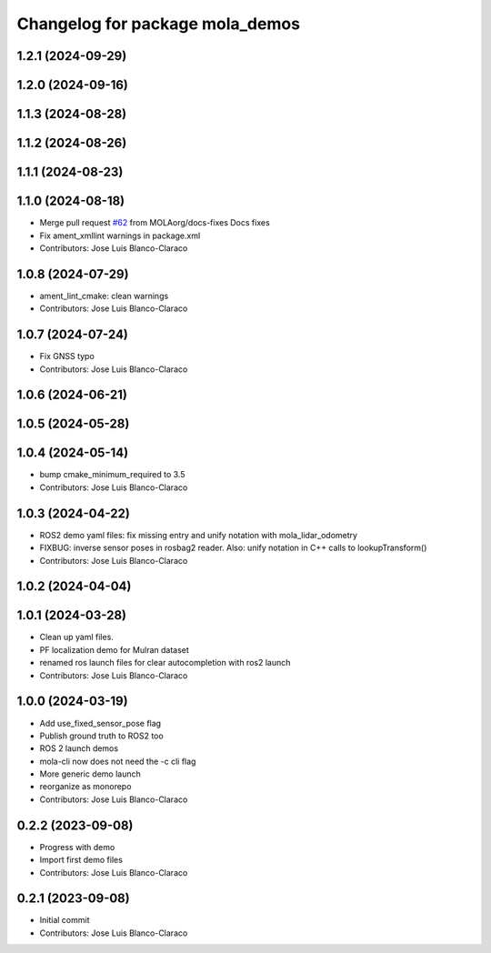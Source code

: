 ^^^^^^^^^^^^^^^^^^^^^^^^^^^^^^^^
Changelog for package mola_demos
^^^^^^^^^^^^^^^^^^^^^^^^^^^^^^^^

1.2.1 (2024-09-29)
------------------

1.2.0 (2024-09-16)
------------------

1.1.3 (2024-08-28)
------------------

1.1.2 (2024-08-26)
------------------

1.1.1 (2024-08-23)
------------------

1.1.0 (2024-08-18)
------------------
* Merge pull request `#62 <https://github.com/MOLAorg/mola/issues/62>`_ from MOLAorg/docs-fixes
  Docs fixes
* Fix ament_xmllint warnings in package.xml
* Contributors: Jose Luis Blanco-Claraco

1.0.8 (2024-07-29)
------------------
* ament_lint_cmake: clean warnings
* Contributors: Jose Luis Blanco-Claraco

1.0.7 (2024-07-24)
------------------
* Fix GNSS typo
* Contributors: Jose Luis Blanco-Claraco

1.0.6 (2024-06-21)
------------------

1.0.5 (2024-05-28)
------------------

1.0.4 (2024-05-14)
------------------
* bump cmake_minimum_required to 3.5
* Contributors: Jose Luis Blanco-Claraco

1.0.3 (2024-04-22)
------------------
* ROS2 demo yaml files: fix missing entry and unify notation with mola_lidar_odometry
* FIXBUG: inverse sensor poses in rosbag2 reader.
  Also: unify notation in C++ calls to lookupTransform()
* Contributors: Jose Luis Blanco-Claraco

1.0.2 (2024-04-04)
------------------

1.0.1 (2024-03-28)
------------------
* Clean up yaml files.
* PF localization demo for Mulran dataset
* renamed ros launch files for clear autocompletion with ros2 launch
* Contributors: Jose Luis Blanco-Claraco

1.0.0 (2024-03-19)
------------------
* Add use_fixed_sensor_pose flag
* Publish ground truth to ROS2 too
* ROS 2 launch demos
* mola-cli now does not need the -c cli flag
* More generic demo launch
* reorganize as monorepo
* Contributors: Jose Luis Blanco-Claraco

0.2.2 (2023-09-08)
------------------
* Progress with demo
* Import first demo files
* Contributors: Jose Luis Blanco-Claraco

0.2.1 (2023-09-08)
------------------
* Initial commit
* Contributors: Jose Luis Blanco-Claraco

